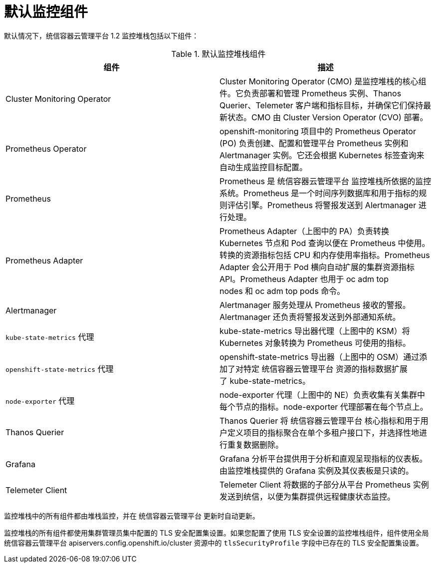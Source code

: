 // Module included in the following assemblies:
//
// * monitoring/monitoring-overview.adoc

:_content-type: REFERENCE
[id="default-monitoring-components_{context}"]
= 默认监控组件

默认情况下，统信容器云管理平台 1.2 监控堆栈包括以下组件：

.默认监控堆栈组件
[options="header"]
|===

|组件|描述

|Cluster Monitoring Operator
|Cluster Monitoring Operator (CMO) 是监控堆栈的核心组件。它负责部署和管理 Prometheus 实例、Thanos Querier、Telemeter 客户端和指标目标，并确保它们保持最新状态。CMO 由 Cluster Version Operator (CVO) 部署。

|Prometheus Operator
|openshift-monitoring 项目中的 Prometheus Operator (PO) 负责创建、配置和管理平台 Prometheus 实例和 Alertmanager 实例。它还会根据 Kubernetes 标签查询来自动生成监控目标配置。

|Prometheus
|Prometheus 是 统信容器云管理平台 监控堆栈所依据的监控系统。Prometheus 是一个时间序列数据库和用于指标的规则评估引擎。Prometheus 将警报发送到 Alertmanager 进行处理。

|Prometheus Adapter
|Prometheus Adapter（上图中的 PA）负责转换 Kubernetes 节点和 Pod 查询以便在 Prometheus 中使用。转换的资源指标包括 CPU 和内存使用率指标。Prometheus Adapter 会公开用于 Pod 横向自动扩展的集群资源指标 API。Prometheus Adapter 也用于 oc adm top nodes 和 oc adm top pods 命令。

|Alertmanager
|Alertmanager 服务处理从 Prometheus 接收的警报。Alertmanager 还负责将警报发送到外部通知系统。

|`kube-state-metrics` 代理
|kube-state-metrics 导出器代理（上图中的 KSM）将 Kubernetes 对象转换为 Prometheus 可使用的指标。

|`openshift-state-metrics` 代理
|openshift-state-metrics 导出器（上图中的 OSM）通过添加了对特定 统信容器云管理平台 资源的指标数据扩展了 kube-state-metrics。

|`node-exporter` 代理
|node-exporter 代理（上图中的 NE）负责收集有关集群中每个节点的指标。node-exporter 代理部署在每个节点上。

|Thanos Querier
|Thanos Querier 将 统信容器云管理平台 核心指标和用于用户定义项目的指标聚合在单个多租户接口下，并选择性地进行重复数据删除。

|Grafana
|Grafana 分析平台提供用于分析和直观呈现指标的仪表板。由监控堆栈提供的 Grafana 实例及其仪表板是只读的。

|Telemeter Client
|Telemeter Client 将数据的子部分从平台 Prometheus 实例发送到统信，以便为集群提供远程健康状态监控。

|===

监控堆栈中的所有组件都由堆栈监控，并在 统信容器云管理平台 更新时自动更新。

[注意]
====
监控堆栈的所有组件都使用集群管理员集中配置的 TLS 安全配置集设置。如果您配置了使用 TLS 安全设置的监控堆栈组件，组件使用全局 统信容器云管理平台 apiservers.config.openshift.io/cluster 资源中的 `tlsSecurityProfile` 字段中已存在的 TLS 安全配置集设置。
====

